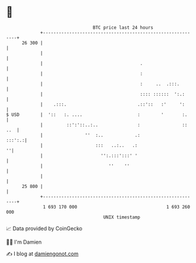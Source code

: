 * 👋

#+begin_example
                                    BTC price last 24 hours                    
                +------------------------------------------------------------+ 
         26 300 |                                                            | 
                |                                                            | 
                |                                     .                      | 
                |                                     :                      | 
                |                                     :     ..  .:::.        | 
                |                                     :::: ::::::  ':.:      | 
                |    .:::.                           .::'::   :'     ':      | 
   $ USD        |  '::   :. ....                     :        '       :.     | 
                |         ::':'::..:..               :                :: ..  | 
                |                ''  :..            .:                :::':.:| 
                |                    :::   ..:..   .:                      ''| 
                |                      '':.:::':::' '                        | 
                |                         ''    ''                           | 
                |                                                            | 
         25 800 |                                                            | 
                +------------------------------------------------------------+ 
                 1 693 170 000                                  1 693 260 000  
                                        UNIX timestamp                         
#+end_example
📈 Data provided by CoinGecko

🧑‍💻 I'm Damien

✍️ I blog at [[https://www.damiengonot.com][damiengonot.com]]
